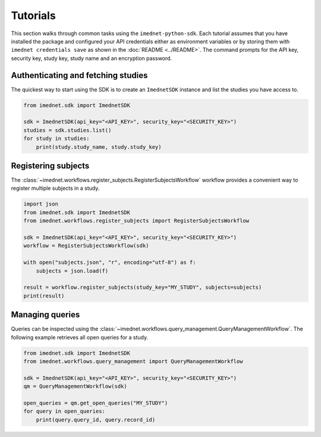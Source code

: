Tutorials
=========

This section walks through common tasks using the ``imednet-python-sdk``. Each
tutorial assumes that you have installed the package and configured your API
credentials either as environment variables or by storing them with
``imednet credentials save`` as shown in the :doc:`README <../README>`. The
command prompts for the API key, security key, study key, study name and an
encryption password.

Authenticating and fetching studies
-----------------------------------

The quickest way to start using the SDK is to create an ``ImednetSDK`` instance
and list the studies you have access to.

.. code-block:: python

   from imednet.sdk import ImednetSDK

   sdk = ImednetSDK(api_key="<API_KEY>", security_key="<SECURITY_KEY>")
   studies = sdk.studies.list()
   for study in studies:
       print(study.study_name, study.study_key)

Registering subjects
--------------------

The :class:`~imednet.workflows.register_subjects.RegisterSubjectsWorkflow`
workflow provides a convenient way to register multiple subjects in a study.

.. code-block:: python

   import json
   from imednet.sdk import ImednetSDK
   from imednet.workflows.register_subjects import RegisterSubjectsWorkflow

   sdk = ImednetSDK(api_key="<API_KEY>", security_key="<SECURITY_KEY>")
   workflow = RegisterSubjectsWorkflow(sdk)

   with open("subjects.json", "r", encoding="utf-8") as f:
       subjects = json.load(f)

   result = workflow.register_subjects(study_key="MY_STUDY", subjects=subjects)
   print(result)

Managing queries
----------------

Queries can be inspected using the
:class:`~imednet.workflows.query_management.QueryManagementWorkflow`.
The following example retrieves all open queries for a study.

.. code-block:: python

   from imednet.sdk import ImednetSDK
   from imednet.workflows.query_management import QueryManagementWorkflow

   sdk = ImednetSDK(api_key="<API_KEY>", security_key="<SECURITY_KEY>")
   qm = QueryManagementWorkflow(sdk)

   open_queries = qm.get_open_queries("MY_STUDY")
   for query in open_queries:
       print(query.query_id, query.record_id)
